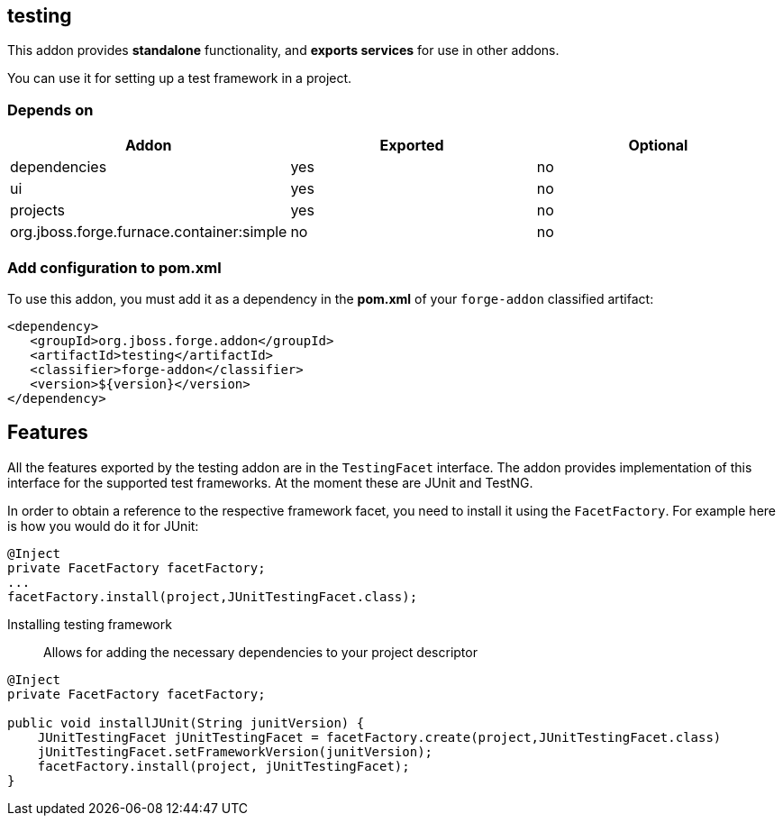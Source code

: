== testing
:idprefix: id_ 

This addon provides *standalone* functionality, and *exports services* for use in other addons.

You can use it for setting up a test framework in a project.

=== Depends on
[options="header"]
|===
|Addon |Exported |Optional

|dependencies
|yes
|no

|ui
|yes
|no

|projects
|yes
|no

|org.jboss.forge.furnace.container:simple
|no
|no

|===

=== Add configuration to pom.xml

To use this addon, you must add it as a dependency in the *pom.xml* of your `forge-addon` classified artifact:
[source,xml]
----
<dependency>
   <groupId>org.jboss.forge.addon</groupId>
   <artifactId>testing</artifactId>
   <classifier>forge-addon</classifier>
   <version>${version}</version>
</dependency>
----

== Features

All the features exported by the testing addon are in the `TestingFacet` interface.
The addon provides implementation of this interface for the supported test frameworks.
At the moment these are JUnit and TestNG.

In order to obtain a reference to the respective framework facet, you need to install it using the `FacetFactory`.
For example here is how you would do it for JUnit:

[source,java]
----
@Inject
private FacetFactory facetFactory;
...
facetFactory.install(project,JUnitTestingFacet.class);
----

Installing testing framework::
Allows for adding the necessary dependencies to your project descriptor

[source,java]
----
@Inject
private FacetFactory facetFactory;

public void installJUnit(String junitVersion) {
    JUnitTestingFacet jUnitTestingFacet = facetFactory.create(project,JUnitTestingFacet.class)
    jUnitTestingFacet.setFrameworkVersion(junitVersion);
    facetFactory.install(project, jUnitTestingFacet);
}
----
